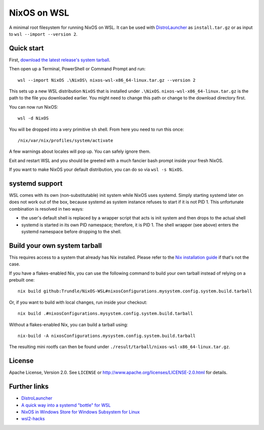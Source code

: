 ============
NixOS on WSL
============

A minimal root filesystem for running NixOS on WSL. It can be used with
DistroLauncher_ as ``install.tar.gz`` or as input to ``wsl --import --version
2``.


Quick start
===========

First, `download the latest release's system tarball
<https://github.com/Trundle/NixOS-WSL/releases/latest/download/nixos-system-x86_64-linux.tar.gz>`_.

Then open up a Terminal, PowerShell or Command Prompt and run::

   wsl --import NixOS .\NixOS\ nixos-wsl-x86_64-linux.tar.gz --version 2

This sets up a new WSL distribution ``NixOS`` that is installed under
``.\NixOS``. ``nixos-wsl-x86_64-linux.tar.gz`` is the path to the file you
downloaded earlier. You might need to change this path or change to the download
directory first.

You can now run NixOS::

   wsl -d NixOS

You will be dropped into a very primitive ``sh`` shell. From here you need to
run this once::

  /nix/var/nix/profiles/system/activate

A few warnings about locales will pop up. You can safely ignore them.

Exit and restart WSL and you should be greeted with a much fancier bash prompt
inside your fresh NixOS.

If you want to make NixOS your default distribution, you can do so via ``wsl -s
NixOS``.


systemd support
===============

WSL comes with its own (non-substitutable) init system while NixOS uses systemd.
Simply starting systemd later on does not work out of the box, because systemd
as system instance refuses to start if it is not PID 1. This unfortunate
combination is resolved in two ways:

* the user's default shell is replaced by a wrapper script that acts is init
  system and then drops to the actual shell
* systemd is started in its own PID namespace; therefore, it is PID 1. The shell
  wrapper (see above) enters the systemd namespace before dropping to the shell.


Build your own system tarball
=============================

This requires access to a system that already has Nix installed. Please refer to
the `Nix installation guide <https://nixos.org/guides/install-nix.html>`_ if
that's not the case.

If you have a flakes-enabled Nix, you can use the following command to build your
own tarball instead of relying on a prebuilt one::

   nix build github:Trundle/NixOS-WSL#nixosConfigurations.mysystem.config.system.build.tarball

Or, if you want to build with local changes, run inside your checkout::

   nix build .#nixosConfigurations.mysystem.config.system.build.tarball

Without a flakes-enabled Nix, you can build a tarball using::

   nix-build -A nixosConfigurations.mysystem.config.system.build.tarball

The resulting mini rootfs can then be found under
``./result/tarball/nixos-wsl-x86_64-linux.tar.gz``.


License
=======

Apache License, Version 2.0. See ``LICENSE`` or
http://www.apache.org/licenses/LICENSE-2.0.html for details.


Further links
=============

* DistroLauncher_
* `A quick way into a systemd "bottle" for WSL <https://github.com/arkane-systems/genie>`_
* `NixOS in Windows Store for Windows Subsystem for Linux <https://github.com/NixOS/nixpkgs/issues/30391>`_
* `wsl2-hacks <https://github.com/shayne/wsl2-hacks>`_


.. _DistroLauncher: https://github.com/microsoft/WSL-DistroLauncher
